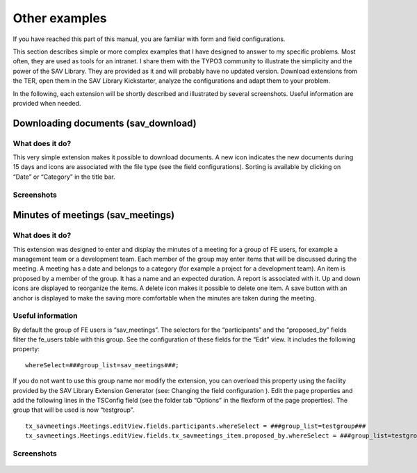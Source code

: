 .. ==================================================
.. FOR YOUR INFORMATION
.. --------------------------------------------------
.. -*- coding: utf-8 -*- with BOM.

.. ==================================================
.. DEFINE SOME TEXTROLES
.. --------------------------------------------------
.. role::   underline
.. role::   typoscript(code)
.. role::   ts(typoscript)
   :class:  typoscript
.. role::   php(code)


Other examples
==============

If you have reached this part of this manual, you are familiar with
form and field configurations.

This section describes simple or more complex examples that I have
designed to answer to my specific problems. Most often, they are used
as tools for an intranet. I share them with the TYPO3 community to
illustrate the simplicity and the power of the SAV Library. They are
provided as it and will probably have no updated version. Download
extensions from the TER, open them in the SAV Library Kickstarter,
analyze the configurations and adapt them to your problem.

In the following, each extension will be shortly described and
illustrated by several screenshots. Useful information are provided
when needed.


Downloading documents (sav\_download)
-------------------------------------


What does it do?
^^^^^^^^^^^^^^^^

This very simple extension makes it possible to download documents. A
new icon indicates the new documents during 15 days and icons are
associated with the file type (see the field configurations). Sorting
is available by clicking on “Date” or “Category” in the title bar.


Screenshots
^^^^^^^^^^^

.. figure:: ../Images/OtherExamplesSavDownloadListView.png

.. figure:: ../Images/OtherExamplesSavDownloadEditView.png


Minutes of meetings (sav\_meetings)
-----------------------------------


What does it do?
^^^^^^^^^^^^^^^^

This extension was designed to enter and display the minutes of a
meeting for a group of FE users, for example a management team or a
development team. Each member of the group may enter items that will
be discussed during the meeting. A meeting has a date and belongs to a
category (for example a project for a development team). An item is
proposed by a member of the group. It has a name and an expected
duration. A report is associated with it. Up and down icons are
displayed to reorganize the items. A delete icon makes it possible to
delete one item. A save button with an anchor is displayed to make the
saving more comfortable when the minutes are taken during the meeting.


Useful information
^^^^^^^^^^^^^^^^^^

By default the group of FE users is “sav\_meetings”. The selectors for
the “participants” and the “proposed\_by” fields filter the fe\_users
table with this group. See the configuration of these fields for the
“Edit” view. It includes the following property:

::

   whereSelect=###group_list=sav_meetings###;

If you do not want to use this group name nor modify the extension,
you can overload this property using the facility provided by the SAV
Library Extension Generator (see: Changing the field configuration ).
Edit the page properties and add the following lines in the TSConfig
field (see the folder tab “Options” in the flexform of the page
properties). The group that will be used is now “testgroup”.

::

   tx_savmeetings.Meetings.editView.fields.participants.whereSelect = ###group_list=testgroup###
   tx_savmeetings.Meetings.editView.fields.tx_savmeetings_item.proposed_by.whereSelect = ###group_list=testgroup###


Screenshots
^^^^^^^^^^^

.. figure:: ../Images/OtherExamplesSavMeetingsListView.png

.. figure:: ../Images/OtherExamplesSavMeetingsEditView.png

.. figure:: ../Images/OtherExamplesSavMeetingsSingleView.png
